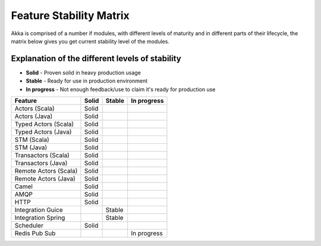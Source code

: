 Feature Stability Matrix
========================

Akka is comprised of a number if modules, with different levels of maturity and in different parts of their lifecycle, the matrix below gives you get current stability level of the modules.

Explanation of the different levels of stability
------------------------------------------------

* **Solid** - Proven solid in heavy production usage
* **Stable** - Ready for use in production environment
* **In progress** - Not enough feedback/use to claim it's ready for production use

================================  ============  ============  ============
Feature                           Solid         Stable        In progress
================================  ============  ============  ============
Actors (Scala)                    Solid
Actors (Java)                     Solid
Typed Actors (Scala)              Solid
Typed Actors (Java)               Solid
STM (Scala)                       Solid
STM (Java)                        Solid
Transactors (Scala)               Solid
Transactors (Java)                Solid
Remote Actors (Scala)             Solid
Remote Actors (Java)              Solid
Camel                             Solid
AMQP                              Solid
HTTP                              Solid
Integration Guice                               Stable
Integration Spring                              Stable
Scheduler                         Solid
Redis Pub Sub                                                 In progress
================================  ============  ============  ============
